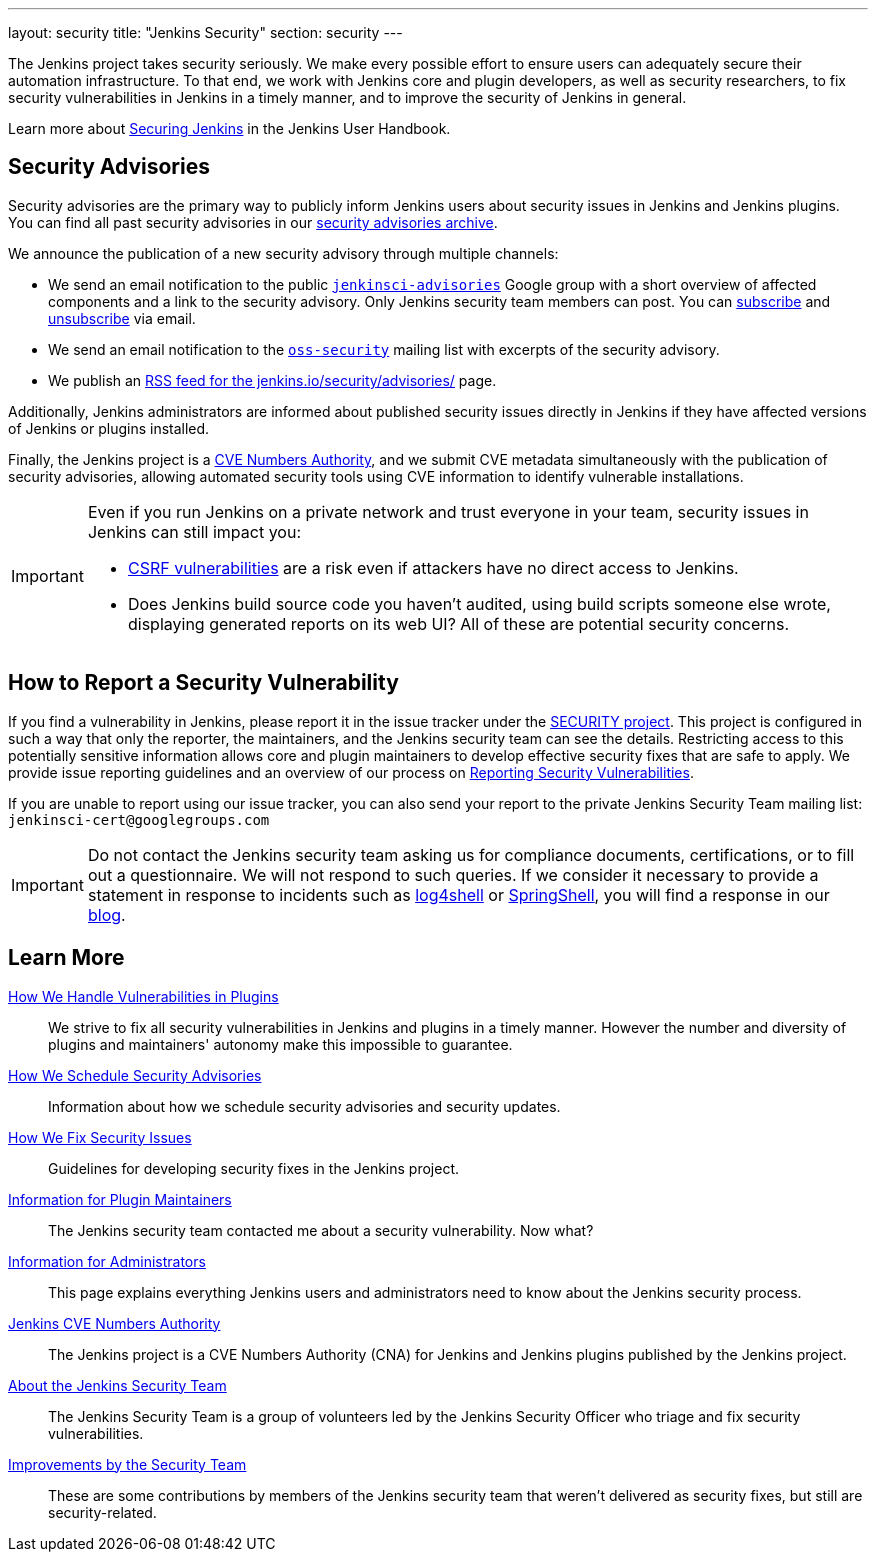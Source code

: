 ---
layout: security
title: "Jenkins Security"
section: security
---

The Jenkins project takes security seriously.
We make every possible effort to ensure users can adequately secure their automation infrastructure.
To that end, we work with Jenkins core and plugin developers, as well as security researchers, to fix security vulnerabilities in Jenkins in a timely manner, and to improve the security of Jenkins in general.

Learn more about link:/doc/book/security/[Securing Jenkins] in the Jenkins User Handbook.

[[advisories]]
== Security Advisories

Security advisories are the primary way to publicly inform Jenkins users about security issues in Jenkins and Jenkins plugins.
You can find all past security advisories in our link:/security/advisories/[security advisories archive].

We announce the publication of a new security advisory through multiple channels:

* We send an email notification to the public link:https://groups.google.com/g/jenkinsci-advisories[`jenkinsci-advisories`] Google group with a short overview of affected components and a link to the security advisory. Only Jenkins security team members can post. You can link:mailto:jenkinsci-advisories+subscribe@googlegroups.com[subscribe] and link:mailto:jenkinsci-advisories+unsubscribe@googlegroups.com[unsubscribe] via email.
* We send an email notification to the link:https://oss-security.openwall.org/wiki/mailing-lists/oss-security[`oss-security`] mailing list with excerpts of the security advisory.
* We publish an link:/security/advisories/rss.xml[RSS feed for the jenkins.io/security/advisories/] page.

Additionally, Jenkins administrators are informed about published security issues directly in Jenkins if they have affected versions of Jenkins or plugins installed.

Finally, the Jenkins project is a link:/security/cna[CVE Numbers Authority], and we submit CVE metadata simultaneously with the publication of security advisories, allowing automated security tools using CVE information to identify vulnerable installations.

[IMPORTANT]
====
Even if you run Jenkins on a private network and trust everyone in your team, security issues in Jenkins can still impact you:

- https://en.wikipedia.org/wiki/Cross-site_request_forgery[CSRF vulnerabilities] are a risk even if attackers have no direct access to Jenkins.
- Does Jenkins build source code you haven't audited, using build scripts someone else wrote, displaying generated reports on its web UI?
  All of these are potential security concerns.
====


[[reporting-vulnerabilities]]
== How to Report a Security Vulnerability

If you find a vulnerability in Jenkins, please report it in the issue tracker under the link:https://issues.jenkins.io/browse/SECURITY[SECURITY project].
This project is configured in such a way that only the reporter, the maintainers, and the Jenkins security team can see the details.
Restricting access to this potentially sensitive information allows core and plugin maintainers to develop effective security fixes that are safe to apply.
We provide issue reporting guidelines and an overview of our process on link:reporting[Reporting Security Vulnerabilities].

If you are unable to report using our issue tracker, you can also send your report to the private Jenkins Security Team mailing list:
`jenkinsci-cert@googlegroups.com`

IMPORTANT: Do not contact the Jenkins security team asking us for compliance documents, certifications, or to fill out a questionnaire.
We will not respond to such queries.
If we consider it necessary to provide a statement in response to incidents such as link:/blog/2021/12/10/log4j2-rce-CVE-2021-44228/[log4shell] or link:/blog/2022/03/31/spring-rce-CVE-2022-22965/[SpringShell], you will find a response in our link:/node/[blog].


== Learn More

link:plugins[How We Handle Vulnerabilities in Plugins]::
We strive to fix all security vulnerabilities in Jenkins and plugins in a timely manner.
However the number and diversity of plugins and maintainers' autonomy make this impossible to guarantee.

link:scheduling[How We Schedule Security Advisories]::
Information about how we schedule security advisories and security updates.

link:fixing[How We Fix Security Issues]::
Guidelines for developing security fixes in the Jenkins project.

link:for-maintainers[Information for Plugin Maintainers]::
The Jenkins security team contacted me about a security vulnerability. Now what?

link:for-administrators[Information for Administrators]::
This page explains everything Jenkins users and administrators need to know about the Jenkins security process.

link:cna[Jenkins CVE Numbers Authority]::
The Jenkins project is a CVE Numbers Authority (CNA) for Jenkins and Jenkins plugins published by the Jenkins project.

link:team[About the Jenkins Security Team]::
The Jenkins Security Team is a group of volunteers led by the Jenkins Security Officer who triage and fix security vulnerabilities.

link:improvements[Improvements by the Security Team]::
These are some contributions by members of the Jenkins security team that weren't delivered as security fixes, but still are security-related.
